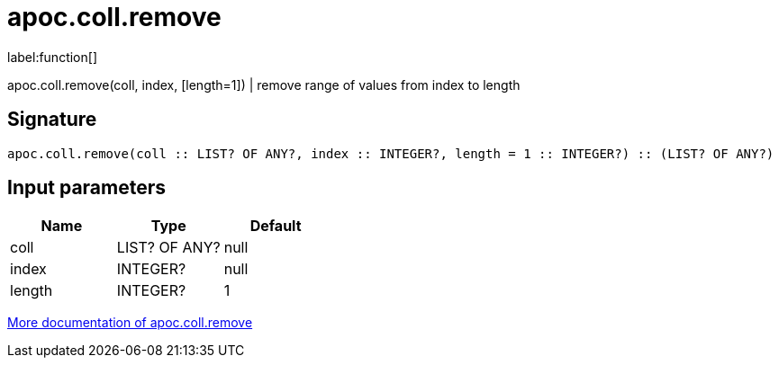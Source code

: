 ////
This file is generated by DocsTest, so don't change it!
////

= apoc.coll.remove
:description: This section contains reference documentation for the apoc.coll.remove function.

label:function[]

[.emphasis]
apoc.coll.remove(coll, index, [length=1]) | remove range of values from index to length

== Signature

[source]
----
apoc.coll.remove(coll :: LIST? OF ANY?, index :: INTEGER?, length = 1 :: INTEGER?) :: (LIST? OF ANY?)
----

== Input parameters
[.procedures, opts=header]
|===
| Name | Type | Default 
|coll|LIST? OF ANY?|null
|index|INTEGER?|null
|length|INTEGER?|1
|===

xref::data-structures/collection-list-functions.adoc[More documentation of apoc.coll.remove,role=more information]


